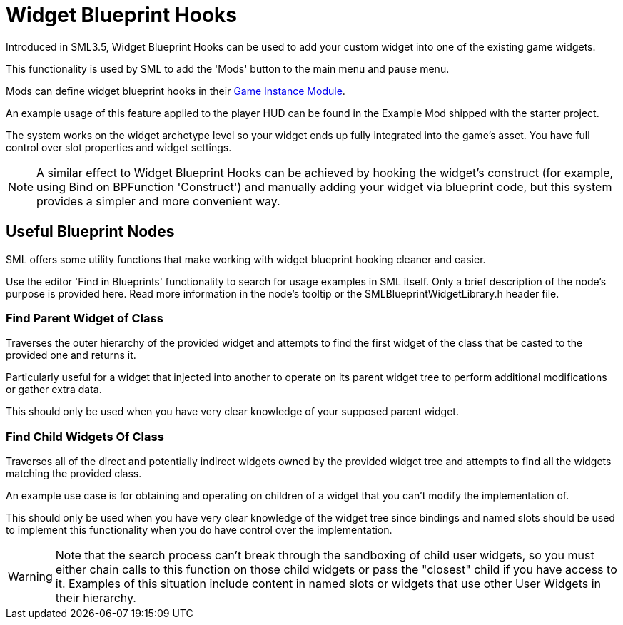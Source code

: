 = Widget Blueprint Hooks

Introduced in SML3.5, Widget Blueprint Hooks can be used to add your custom widget into one of the existing game widgets.

This functionality is used by SML to add the 'Mods' button to the main menu and pause menu.

Mods can define widget blueprint hooks in their
xref:Development/ModLoader/ModModules.adoc#_게임_인스턴스_할당_모듈ugameinstancemodule[Game Instance Module].

An example usage of this feature applied to the player HUD can be found in the Example Mod shipped with the starter project.

The system works on the widget archetype level so your widget ends up fully integrated into the game's asset.
You have full control over slot properties and widget settings.

[NOTE]
====
A similar effect to Widget Blueprint Hooks can be achieved by hooking the widget's construct
(for example, using Bind on BPFunction 'Construct')
and manually adding your widget via blueprint code, but this system provides a simpler and more convenient way.
====

== Useful Blueprint Nodes

SML offers some utility functions that make working with widget blueprint hooking cleaner and easier.

Use the editor 'Find in Blueprints' functionality to search for usage examples in SML itself.
Only a brief description of the node's purpose is provided here.
Read more information in the node's tooltip or the SMLBlueprintWidgetLibrary.h header file.

=== Find Parent Widget of Class

Traverses the outer hierarchy of the provided widget
and attempts to find the first widget of the class that be casted to the provided one and returns it.

Particularly useful for a widget that injected into another to operate on its parent widget tree to perform additional modifications or gather extra data.

This should only be used when you have very clear knowledge of your supposed parent widget.

=== Find Child Widgets Of Class

Traverses all of the direct and potentially indirect widgets owned by the provided widget tree
and attempts to find all the widgets matching the provided class.

An example use case is for obtaining and operating on children of a widget that you can't modify the implementation of.

This should only be used when you have very clear knowledge of the widget tree
since bindings and named slots should be used to implement this functionality when you do have control over the implementation.

[WARNING]
====
Note that the search process can't break through the sandboxing of child user widgets,
so you must either chain calls to this function on those child widgets
or pass the "closest" child if you have access to it.
Examples of this situation include content in named slots or widgets that use other User Widgets in their hierarchy.
====
